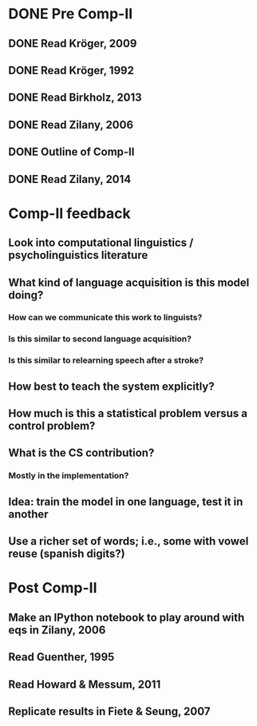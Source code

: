 * DONE Pre Comp-II
** DONE Read Kröger, 2009
** DONE Read Kröger, 1992
** DONE Read Birkholz, 2013
** DONE Read Zilany, 2006
** DONE Outline of Comp-II
** DONE Read Zilany, 2014
* Comp-II feedback
** Look into computational linguistics / psycholinguistics literature
** What kind of language acquisition is this model doing?
*** How can we communicate this work to linguists?
*** Is this similar to second language acquisition?
*** Is this similar to relearning speech after a stroke?
** How best to teach the system explicitly?
** How much is this a statistical problem versus a control problem?
** What is the CS contribution?
*** Mostly in the implementation?
** Idea: train the model in one language, test it in another
** Use a richer set of words; i.e., some with vowel reuse (spanish digits?)
* Post Comp-II
** Make an IPython notebook to play around with eqs in Zilany, 2006
** Read Guenther, 1995
** Read Howard & Messum, 2011
** Replicate results in Fiete & Seung, 2007
